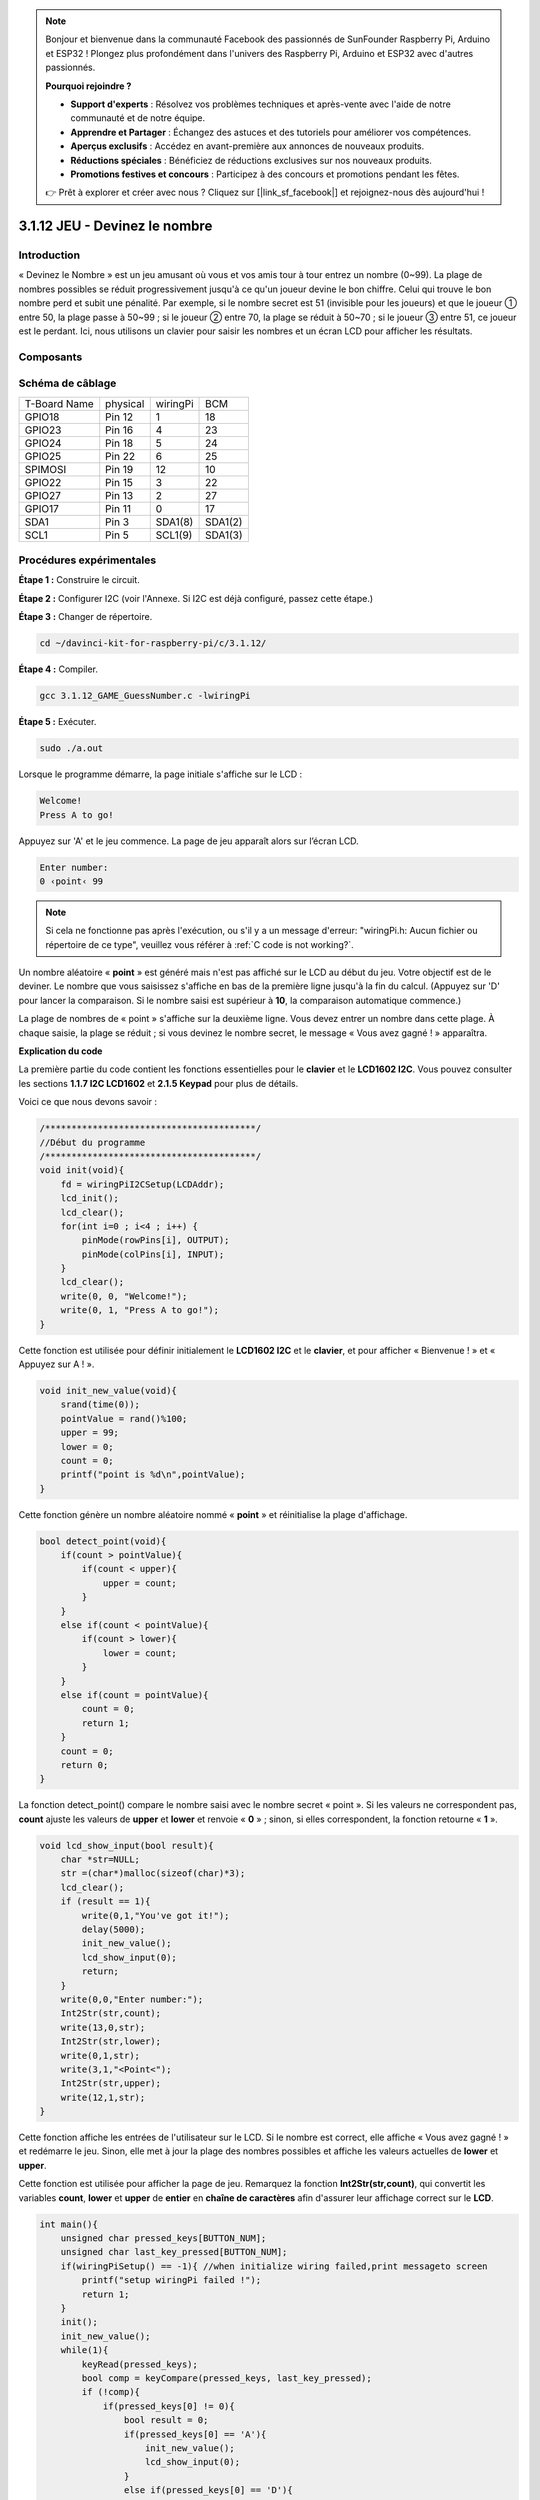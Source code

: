 .. note::

    Bonjour et bienvenue dans la communauté Facebook des passionnés de SunFounder Raspberry Pi, Arduino et ESP32 ! Plongez plus profondément dans l'univers des Raspberry Pi, Arduino et ESP32 avec d'autres passionnés.

    **Pourquoi rejoindre ?**

    - **Support d'experts** : Résolvez vos problèmes techniques et après-vente avec l'aide de notre communauté et de notre équipe.
    - **Apprendre et Partager** : Échangez des astuces et des tutoriels pour améliorer vos compétences.
    - **Aperçus exclusifs** : Accédez en avant-première aux annonces de nouveaux produits.
    - **Réductions spéciales** : Bénéficiez de réductions exclusives sur nos nouveaux produits.
    - **Promotions festives et concours** : Participez à des concours et promotions pendant les fêtes.

    👉 Prêt à explorer et créer avec nous ? Cliquez sur [|link_sf_facebook|] et rejoignez-nous dès aujourd'hui !

3.1.12 JEU - Devinez le nombre
==================================

Introduction
----------------

« Devinez le Nombre » est un jeu amusant où vous et vos amis tour à tour entrez 
un nombre (0~99). La plage de nombres possibles se réduit progressivement jusqu'à 
ce qu'un joueur devine le bon chiffre. Celui qui trouve le bon nombre perd et subit 
une pénalité. Par exemple, si le nombre secret est 51 (invisible pour les joueurs) 
et que le joueur ① entre 50, la plage passe à 50~99 ; si le joueur ② entre 70, la 
plage se réduit à 50~70 ; si le joueur ③ entre 51, ce joueur est le perdant. Ici, 
nous utilisons un clavier pour saisir les nombres et un écran LCD pour afficher les résultats.

Composants
-----------------

.. image:: img/list_GAME_Guess_Number.png
    :align: center

Schéma de câblage
--------------------

============ ======== ======== =======
T-Board Name physical wiringPi BCM
GPIO18       Pin 12   1        18
GPIO23       Pin 16   4        23
GPIO24       Pin 18   5        24
GPIO25       Pin 22   6        25
SPIMOSI      Pin 19   12       10
GPIO22       Pin 15   3        22
GPIO27       Pin 13   2        27
GPIO17       Pin 11   0        17
SDA1         Pin 3    SDA1(8)  SDA1(2)
SCL1         Pin 5    SCL1(9)  SDA1(3)
============ ======== ======== =======

.. image:: img/Schematic_three_one12.png
   :align: center

Procédures expérimentales
------------------------------

**Étape 1 :** Construire le circuit.

.. image:: img/image273.png
   :width: 800

**Étape 2 :** Configurer I2C (voir l'Annexe. Si I2C est déjà configuré, passez cette étape.)

**Étape 3 :** Changer de répertoire.

.. raw:: html

   <run></run>

.. code-block::

    cd ~/davinci-kit-for-raspberry-pi/c/3.1.12/

**Étape 4 :** Compiler.

.. raw:: html

   <run></run>

.. code-block::

    gcc 3.1.12_GAME_GuessNumber.c -lwiringPi

**Étape 5 :** Exécuter.

.. raw:: html

   <run></run>

.. code-block::

    sudo ./a.out

Lorsque le programme démarre, la page initiale s'affiche sur le LCD :

.. code-block:: 

   Welcome!
   Press A to go!

Appuyez sur 'A' et le jeu commence. La page de jeu apparaît alors sur l’écran LCD.

.. code-block:: 

   Enter number:
   0 ‹point‹ 99

.. note::

   Si cela ne fonctionne pas après l'exécution, ou s'il y a un message d'erreur: \"wiringPi.h: Aucun fichier ou répertoire de ce type", veuillez vous référer à :ref:`C code is not working?`.

Un nombre aléatoire « **point** » est généré mais n'est pas affiché sur le 
LCD au début du jeu. Votre objectif est de le deviner. Le nombre que vous 
saisissez s'affiche en bas de la première ligne jusqu'à la fin du calcul. 
(Appuyez sur 'D' pour lancer la comparaison. Si le nombre saisi est supérieur 
à **10**, la comparaison automatique commence.)

La plage de nombres de « point » s'affiche sur la deuxième ligne. Vous devez 
entrer un nombre dans cette plage. À chaque saisie, la plage se réduit ; si 
vous devinez le nombre secret, le message « Vous avez gagné ! » apparaîtra.

**Explication du code**

La première partie du code contient les fonctions essentielles pour le **clavier** 
et le **LCD1602 I2C**. Vous pouvez consulter les sections **1.1.7 I2C LCD1602** et 
**2.1.5 Keypad** pour plus de détails.

Voici ce que nous devons savoir :

.. code-block:: c

    /****************************************/
    //Début du programme
    /****************************************/
    void init(void){
        fd = wiringPiI2CSetup(LCDAddr);
        lcd_init();
        lcd_clear();
        for(int i=0 ; i<4 ; i++) {
            pinMode(rowPins[i], OUTPUT);
            pinMode(colPins[i], INPUT);
        }
        lcd_clear();
        write(0, 0, "Welcome!");
        write(0, 1, "Press A to go!");
    }

Cette fonction est utilisée pour définir initialement le **LCD1602 I2C** et le **clavier**, et pour afficher « Bienvenue ! » et « Appuyez sur A ! ».

.. code-block:: c

    void init_new_value(void){
        srand(time(0));
        pointValue = rand()%100;
        upper = 99;
        lower = 0;
        count = 0;
        printf("point is %d\n",pointValue);
    }

Cette fonction génère un nombre aléatoire nommé « **point** » et réinitialise la plage d'affichage.

.. code-block:: c

    bool detect_point(void){
        if(count > pointValue){
            if(count < upper){
                upper = count;
            }
        }
        else if(count < pointValue){
            if(count > lower){
                lower = count;
            }
        }
        else if(count = pointValue){
            count = 0;
            return 1;
        }
        count = 0;
        return 0;
    }

La fonction detect_point() compare le nombre saisi avec le nombre secret « point ». 
Si les valeurs ne correspondent pas, **count** ajuste les valeurs de **upper** et 
**lower** et renvoie « **0** » ; sinon, si elles correspondent, la fonction retourne « **1** ».

.. code-block:: c

    void lcd_show_input(bool result){
        char *str=NULL;
        str =(char*)malloc(sizeof(char)*3);
        lcd_clear();
        if (result == 1){
            write(0,1,"You've got it!");
            delay(5000);
            init_new_value();
            lcd_show_input(0);
            return;
        }
        write(0,0,"Enter number:");
        Int2Str(str,count);
        write(13,0,str);
        Int2Str(str,lower);
        write(0,1,str);
        write(3,1,"<Point<");
        Int2Str(str,upper);
        write(12,1,str);
    }

Cette fonction affiche les entrées de l'utilisateur sur le LCD. Si le nombre est correct, elle affiche « Vous avez gagné ! » et redémarre le jeu. Sinon, elle met à jour la plage des nombres possibles et affiche les valeurs actuelles de **lower** et **upper**.

Cette fonction est utilisée pour afficher la page de jeu. Remarquez la fonction 
**Int2Str(str,count)**, qui convertit les variables **count**, **lower** et **upper** 
de **entier** en **chaîne de caractères** afin d'assurer leur affichage correct sur le **LCD**.

.. code-block:: c

    int main(){
        unsigned char pressed_keys[BUTTON_NUM];
        unsigned char last_key_pressed[BUTTON_NUM];
        if(wiringPiSetup() == -1){ //when initialize wiring failed,print messageto screen
            printf("setup wiringPi failed !");
            return 1; 
        }
        init();
        init_new_value();
        while(1){
            keyRead(pressed_keys);
            bool comp = keyCompare(pressed_keys, last_key_pressed);
            if (!comp){
                if(pressed_keys[0] != 0){
                    bool result = 0;
                    if(pressed_keys[0] == 'A'){
                        init_new_value();
                        lcd_show_input(0);
                    }
                    else if(pressed_keys[0] == 'D'){
                        result = detect_point();
                        lcd_show_input(result);
                    }
                    else if(pressed_keys[0] >='0' && pressed_keys[0] <= '9'){
                        count = count * 10;
                        count = count + (pressed_keys[0] - 48);
                        if (count>=10){
                            result = detect_point();
                        }
                        lcd_show_input(result);
                    }
                }
                keyCopy(last_key_pressed, pressed_keys);
            }
            delay(100);
        }
        return 0;   
    }

**main()** contient l'ensemble du processus du programme, comme décrit ci-dessous :

1) Initialiser le **LCD1602 I2C** et le **clavier**.

2) Utiliser **init_new_value()** pour générer un nombre aléatoire compris entre **0 et 99**.

3) Détecter si un bouton est pressé et lire l'entrée du clavier.

4) Si le bouton '**A**' est pressé, un nombre aléatoire compris entre **0 et 99** est 
   généré et le jeu commence.

5) Si le bouton '**D**' est détecté, le programme entre dans la phase de jugement et 
   affiche le résultat sur le LCD. Cette étape permet de juger le résultat même si un 
   seul chiffre est entré, puis le bouton '**D**' est pressé.

6) Si un bouton entre **0 et 9** est pressé, la valeur de **count** est modifiée ; si 
   **count** est supérieur à **10**, le jugement est déclenché.

7) Les changements du jeu et les valeurs associées sont affichés sur le **LCD1602**.
